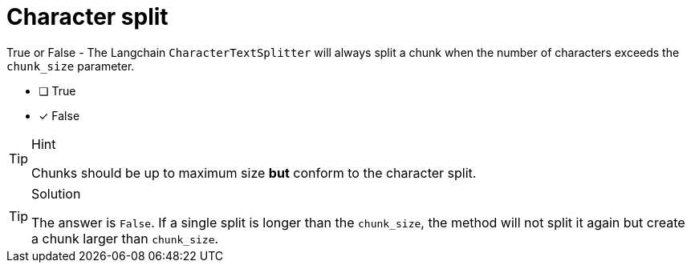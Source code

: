 [.question]
= Character split

True or False - The Langchain `CharacterTextSplitter` will always split a chunk when the number of characters exceeds the `chunk_size` parameter.

* [ ] True
* [x] False


[TIP,role=hint]
.Hint
====
Chunks should be up to maximum size *but* conform to the character split.
====


[TIP,role=solution]
.Solution
====
The answer is `False`. If a single split is longer than the `chunk_size`, the method will not split it again but create a chunk larger than `chunk_size`.
====
